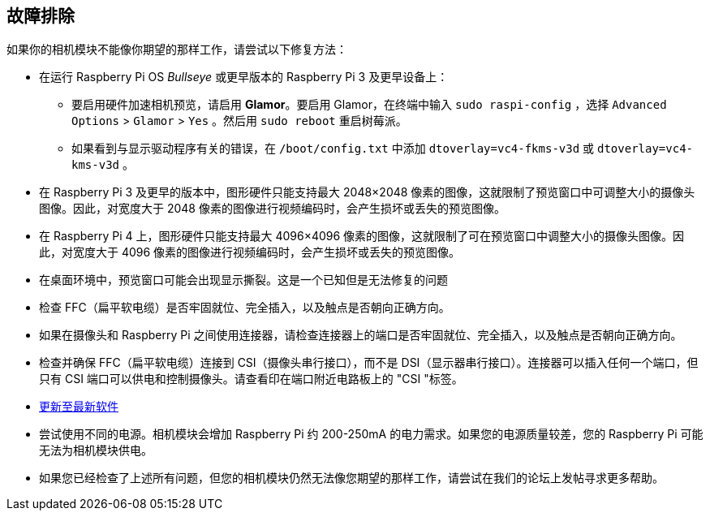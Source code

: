 [[troubleshooting]]
== 故障排除

如果你的相机模块不能像你期望的那样工作，请尝试以下修复方法：

* 在运行 Raspberry Pi OS _Bullseye_ 或更早版本的 Raspberry Pi 3 及更早设备上： 
** 要启用硬件加速相机预览，请启用 *Glamor*。要启用 Glamor，在终端中输入 `sudo raspi-config` ，选择 `Advanced Options` > `Glamor` > `Yes` 。然后用 `sudo reboot` 重启树莓派。 
** 如果看到与显示驱动程序有关的错误，在 `/boot/config.txt` 中添加 `dtoverlay=vc4-fkms-v3d` 或 `dtoverlay=vc4-kms-v3d` 。
* 在 Raspberry Pi 3 及更早的版本中，图形硬件只能支持最大 2048×2048 像素的图像，这就限制了预览窗口中可调整大小的摄像头图像。因此，对宽度大于 2048 像素的图像进行视频编码时，会产生损坏或丢失的预览图像。 
* 在 Raspberry Pi 4 上，图形硬件只能支持最大 4096×4096 像素的图像，这就限制了可在预览窗口中调整大小的摄像头图像。因此，对宽度大于 4096 像素的图像进行视频编码时，会产生损坏或丢失的预览图像。 
* 在桌面环境中，预览窗口可能会出现显示撕裂。这是一个已知但是无法修复的问题
* 检查 FFC（扁平软电缆）是否牢固就位、完全插入，以及触点是否朝向正确方向。
* 如果在摄像头和 Raspberry Pi 之间使用连接器，请检查连接器上的端口是否牢固就位、完全插入，以及触点是否朝向正确方向。 
* 检查并确保 FFC（扁平软电缆）连接到 CSI（摄像头串行接口），而不是 DSI（显示器串行接口）。连接器可以插入任何一个端口，但只有 CSI 端口可以供电和控制摄像头。请查看印在端口附近电路板上的 "CSI "标签。 
* xref:os.adoc#update-software[更新至最新软件] 
* 尝试使用不同的电源。相机模块会增加 Raspberry Pi 约 200-250mA 的电力需求。如果您的电源质量较差，您的 Raspberry Pi 可能无法为相机模块供电。 
* 如果您已经检查了上述所有问题，但您的相机模块仍然无法像您期望的那样工作，请尝试在我们的论坛上发帖寻求更多帮助。
